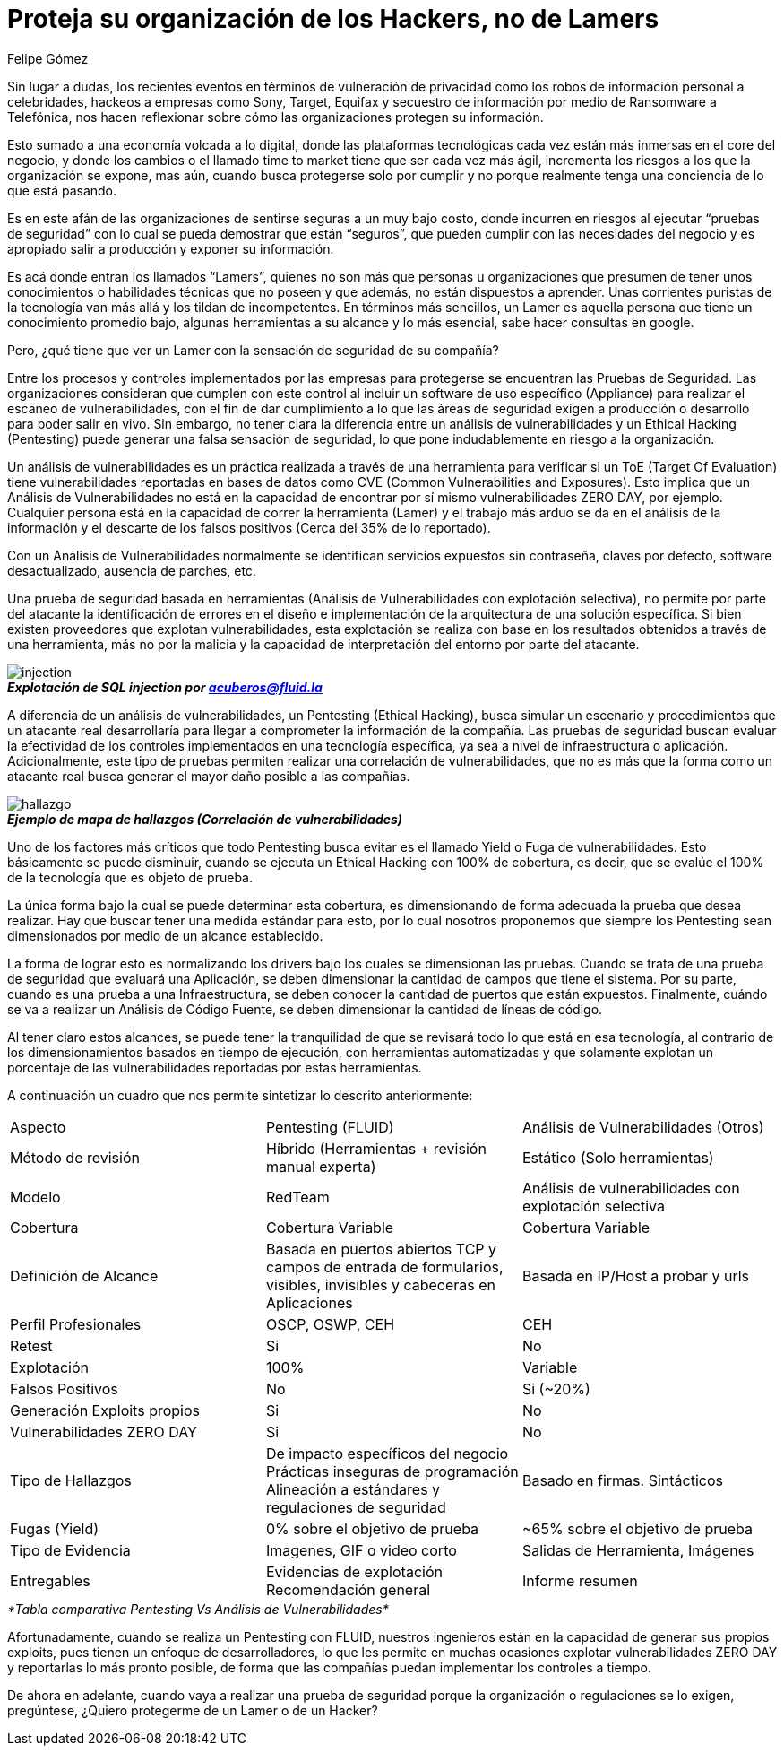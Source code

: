 :slug: proteger-organizacion-hacker-lamer/
:date: 2017-12-18
:category: opiniones-de-seguridad
:tags: seguridad, proteger, información
:Image: lamers.png
:alt: Manos tecleando en un editor de texto
:author: Felipe Gómez
:writer: fgomez
:name: Felipe Gomez Arango
:about1: Account Manager de FLUID, Administrador de Empresas
:about2: Apasionado por la tecnología y la seguridad

= Proteja su organización de los Hackers, no de Lamers

Sin lugar a dudas, los recientes eventos en términos de vulneración de 
privacidad como los robos de información personal a celebridades, hackeos a 
empresas como Sony, Target, Equifax y secuestro de información por medio de 
Ransomware a Telefónica, nos hacen reflexionar sobre cómo las organizaciones 
protegen su información.

Esto sumado a una economía volcada a lo digital, donde las plataformas 
tecnológicas cada vez están más inmersas en el core del negocio, y donde los 
cambios o el llamado time to market tiene que ser cada vez más ágil, 
incrementa los riesgos a los que la organización se expone, mas aún, cuando 
busca protegerse solo por cumplir y no porque realmente tenga una conciencia de 
lo que está pasando.

Es en este afán de las organizaciones de sentirse seguras a un muy bajo costo, 
donde incurren en riesgos al ejecutar “pruebas de seguridad” con lo cual se 
pueda demostrar que están “seguros”, que pueden cumplir con las 
necesidades del negocio y es apropiado salir a producción y exponer su 
información.

Es acá donde entran los llamados “Lamers”, quienes no son más que 
personas u organizaciones que presumen de tener unos conocimientos o 
habilidades técnicas que no poseen y que además, no están dispuestos a 
aprender. Unas corrientes puristas de la tecnología van más allá y los 
tildan de incompetentes. En términos más sencillos, un Lamer es aquella 
persona que tiene un conocimiento promedio bajo, algunas herramientas a su 
alcance y lo más esencial, sabe hacer consultas en google.

Pero, ¿qué tiene que ver un Lamer con la sensación de seguridad de su 
compañía?

Entre los procesos y controles implementados por las empresas para protegerse 
se encuentran las Pruebas de Seguridad. Las organizaciones consideran que 
cumplen con este control al incluir un software de uso específico (Appliance) 
para realizar el escaneo de vulnerabilidades, con el fin de dar cumplimiento a 
lo que las áreas de seguridad exigen a producción o desarrollo para poder 
salir en vivo. Sin embargo, no tener clara la diferencia entre un análisis de 
vulnerabilidades y un Ethical Hacking (Pentesting) puede generar una falsa 
sensación de seguridad, lo que pone indudablemente en riesgo a la 
organización.

Un análisis de vulnerabilidades es un práctica realizada a través de una 
herramienta para verificar si un ToE (Target Of Evaluation) tiene 
vulnerabilidades reportadas en bases de datos como CVE (Common Vulnerabilities 
and Exposures). Esto implica que un Análisis de Vulnerabilidades no está en 
la capacidad de encontrar por sí mismo vulnerabilidades ZERO DAY, por ejemplo. 
Cualquier persona está en la capacidad de correr la herramienta (Lamer) y el 
trabajo más arduo se da en el análisis de la información y el descarte de 
los falsos positivos (Cerca del 35% de lo reportado).

Con un Análisis de Vulnerabilidades normalmente se identifican servicios 
expuestos sin contraseña, claves por defecto, software desactualizado, 
ausencia de parches, etc.

Una prueba de seguridad basada en herramientas (Análisis de Vulnerabilidades 
con explotación selectiva), no permite por parte del atacante la 
identificación de errores en el diseño e implementación de la arquitectura 
de una solución específica. Si bien existen proveedores que explotan 
vulnerabilidades, esta explotación se realiza con base en los resultados 
obtenidos a través de una herramienta, más no por la malicia y la capacidad 
de interpretación del entorno por parte del atacante.


image::animacion-de-explotacion.gif[injection]
.*_Explotación de SQL injection por acuberos@fluid.la_*

A diferencia de un análisis de vulnerabilidades, un Pentesting (Ethical 
Hacking), busca simular un escenario y procedimientos que un atacante real 
desarrollaría para llegar a comprometer la información de la compañía. Las 
pruebas de seguridad buscan evaluar la efectividad de los controles 
implementados en una tecnología específica, ya sea a nivel de infraestructura 
o aplicación. Adicionalmente, este tipo de pruebas permiten realizar una 
correlación de vulnerabilidades, que no es más que la forma como un atacante 
real busca generar el mayor daño posible a las compañías.

image::mapa-hallazgos.png[hallazgo]
.*_Ejemplo de mapa de hallazgos (Correlación de vulnerabilidades)_*

Uno de los factores más críticos que todo Pentesting busca evitar es el 
llamado Yield o Fuga de vulnerabilidades. Esto básicamente se puede disminuir, 
cuando se ejecuta un Ethical Hacking con 100% de cobertura, es decir, que se 
evalúe el 100% de la tecnología que es objeto de prueba.

La única forma bajo la cual se puede determinar esta cobertura, es 
dimensionando de forma adecuada la prueba que desea realizar. Hay que buscar 
tener una medida estándar para esto, por lo cual nosotros proponemos que 
siempre los Pentesting sean dimensionados por medio de un alcance establecido.

La forma de lograr esto es normalizando los drivers bajo los cuales se 
dimensionan las pruebas. Cuando se trata de una prueba de seguridad que 
evaluará una Aplicación, se deben dimensionar la cantidad de campos que tiene 
el sistema. Por su parte, cuando es una prueba a una Infraestructura, se deben 
conocer la cantidad de puertos que están expuestos. Finalmente, cuándo se va 
a realizar un Análisis de Código Fuente, se deben dimensionar la cantidad de 
líneas de código.

Al tener claro estos alcances, se puede tener la tranquilidad de que se 
revisará todo lo que está en esa tecnología, al contrario de los 
dimensionamientos basados en tiempo de ejecución, con herramientas 
automatizadas y que solamente explotan un porcentaje de las vulnerabilidades 
reportadas por estas herramientas.

A continuación un cuadro que nos permite sintetizar lo descrito anteriormente:

|===
| Aspecto | Pentesting (FLUID) | Análisis de Vulnerabilidades (Otros)
| Método de revisión | Híbrido (Herramientas + revisión manual experta) | Estático (Solo herramientas)
| Modelo | RedTeam | Análisis de vulnerabilidades con explotación selectiva
| Cobertura | Cobertura Variable | Cobertura Variable
| Definición de Alcance | Basada en puertos abiertos TCP y campos de entrada de formularios, visibles, invisibles y cabeceras en Aplicaciones | Basada en IP/Host a probar y urls
| Perfil Profesionales | OSCP, OSWP, CEH | CEH
| Retest | Si | No
| Explotación | 100% | Variable
| Falsos Positivos | No | Si (~20%)
| Generación Exploits propios | Si | No
| Vulnerabilidades ZERO DAY | Si | No
| Tipo de Hallazgos | De impacto específicos del negocio Prácticas inseguras de programación Alineación a estándares y regulaciones de seguridad | Basado en firmas.
Sintácticos
| Fugas (Yield) | 0% sobre el objetivo de prueba | ~65% sobre el objetivo de prueba
| Tipo de Evidencia | Imagenes, GIF o video corto | Salidas de Herramienta, Imágenes
| Entregables | Evidencias de explotación Recomendación general | Informe resumen
|===
._*Tabla comparativa Pentesting Vs Análisis de Vulnerabilidades*_

Afortunadamente, cuando se realiza un Pentesting con FLUID, nuestros ingenieros 
están en la capacidad de generar sus propios exploits, pues tienen un enfoque 
de desarrolladores, lo que les permite en muchas ocasiones explotar 
vulnerabilidades ZERO DAY y reportarlas lo más pronto posible, de forma que 
las compañías puedan implementar los controles a tiempo.

De ahora en adelante, cuando vaya a realizar una prueba de seguridad porque la 
organización o regulaciones se lo exigen, pregúntese, ¿Quiero protegerme de un 
Lamer o de un Hacker?
